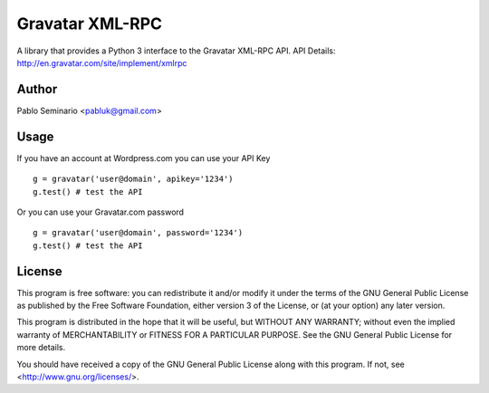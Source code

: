 ================
Gravatar XML-RPC
================

A library that provides a Python 3 interface to the Gravatar XML-RPC API.
API Details: http://en.gravatar.com/site/implement/xmlrpc

Author
------

Pablo Seminario <pabluk@gmail.com>

Usage
-----

If you have an account at Wordpress.com you can use your API Key
::

    g = gravatar('user@domain', apikey='1234')
    g.test() # test the API

Or you can use your Gravatar.com password
::

    g = gravatar('user@domain', password='1234')
    g.test() # test the API

License
-------

This program is free software: you can redistribute it and/or modify
it under the terms of the GNU General Public License as published by
the Free Software Foundation, either version 3 of the License, or
(at your option) any later version.

This program is distributed in the hope that it will be useful,
but WITHOUT ANY WARRANTY; without even the implied warranty of
MERCHANTABILITY or FITNESS FOR A PARTICULAR PURPOSE.  See the
GNU General Public License for more details.

You should have received a copy of the GNU General Public License
along with this program.  If not, see <http://www.gnu.org/licenses/>.
